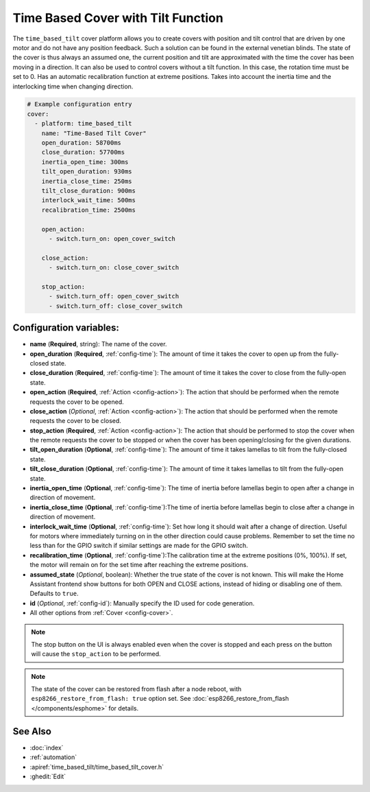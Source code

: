 Time Based Cover with Tilt Function
===================================

.. seo::
    :description: Instructions for setting up time-based covers with tilt function (venetian blinds) driven by one motor in ESPHome.
    :image: timer.svg

The ``time_based_tilt`` cover platform allows you to create covers with position and tilt control 
that are driven by one motor and do not have any position feedback. Such a solution can be found 
in the external venetian blinds. The state of the cover is thus always an assumed one, the current 
position and tilt are approximated with the time the cover has been moving in a direction. 
It can also be used to control covers without a tilt function. In this case, the rotation time must be 
set to 0. Has an automatic recalibration function at extreme positions. Takes into account the inertia time 
and the interlocking time when changing direction.

.. figure:: images/shutter-tilt.png
    :align: center
    :width: 75.0%

.. code-block:: yaml

    # Example configuration entry
    cover:
      - platform: time_based_tilt
        name: "Time-Based Tilt Cover"
        open_duration: 58700ms
        close_duration: 57700ms
        inertia_open_time: 300ms
        tilt_open_duration: 930ms
        inertia_close_time: 250ms
        tilt_close_duration: 900ms
        interlock_wait_time: 500ms
        recalibration_time: 2500ms

        open_action:
          - switch.turn_on: open_cover_switch

        close_action:
          - switch.turn_on: close_cover_switch

        stop_action:
          - switch.turn_off: open_cover_switch
          - switch.turn_off: close_cover_switch


Configuration variables:
------------------------

- **name** (**Required**, string): The name of the cover.
- **open_duration** (**Required**, :ref:`config-time`): The amount of time it takes the cover
  to open up from the fully-closed state.
- **close_duration** (**Required**, :ref:`config-time`): The amount of time it takes the cover
  to close from the fully-open state.
- **open_action** (**Required**, :ref:`Action <config-action>`): The action that should
  be performed when the remote requests the cover to be opened.
- **close_action** (*Optional*, :ref:`Action <config-action>`): The action that should
  be performed when the remote requests the cover to be closed.
- **stop_action** (**Required**, :ref:`Action <config-action>`): The action that should
  be performed to stop the cover when the remote requests the cover to be stopped or
  when the cover has been opening/closing for the given durations.  
- **tilt_open_duration** (**Optional**, :ref:`config-time`): The amount of time it takes lamellas 
  to tilt from the fully-closed state.
- **tilt_close_duration** (**Optional**, :ref:`config-time`): The amount of time it takes lamellas 
  to tilt from the fully-open state.
- **inertia_open_time** (**Optional**, :ref:`config-time`): The time of inertia before lamellas begin 
  to open after a change in direction of movement.
- **inertia_close_time** (**Optional**, :ref:`config-time`):The time of inertia before lamellas begin 
  to close after a change in direction of movement.  
- **interlock_wait_time** (**Optional**, :ref:`config-time`): Set how long it should wait after a change 
  of direction. Useful for motors where immediately turning on in the other direction could cause problems.
  Remember to set the time no less than for the GPIO switch if similar settings are made for the GPIO switch.
- **recalibration_time** (**Optional**, :ref:`config-time`):The calibration time at the extreme positions (0%, 100%).
  If set, the motor will remain on for the set time after reaching the extreme positions.
- **assumed_state** (*Optional*, boolean): Whether the true state of the cover is not known.
  This will make the Home Assistant frontend show buttons for both OPEN and CLOSE actions, instead
  of hiding or disabling one of them. Defaults to ``true``.
- **id** (*Optional*, :ref:`config-id`): Manually specify the ID used for code generation.
- All other options from :ref:`Cover <config-cover>`.


.. note::

    The stop button on the UI is always enabled even when the cover is stopped and each press
    on the button will cause the ``stop_action`` to be performed.

.. note::

    The state of the cover can be restored from flash after a node reboot, with 
    ``esp8266_restore_from_flash: true`` option set. 
    See :doc:`esp8266_restore_from_flash </components/esphome>` for details.



See Also
--------

- :doc:`index`
- :ref:`automation`
- :apiref:`time_based_tilt/time_based_tilt_cover.h`
- :ghedit:`Edit`

